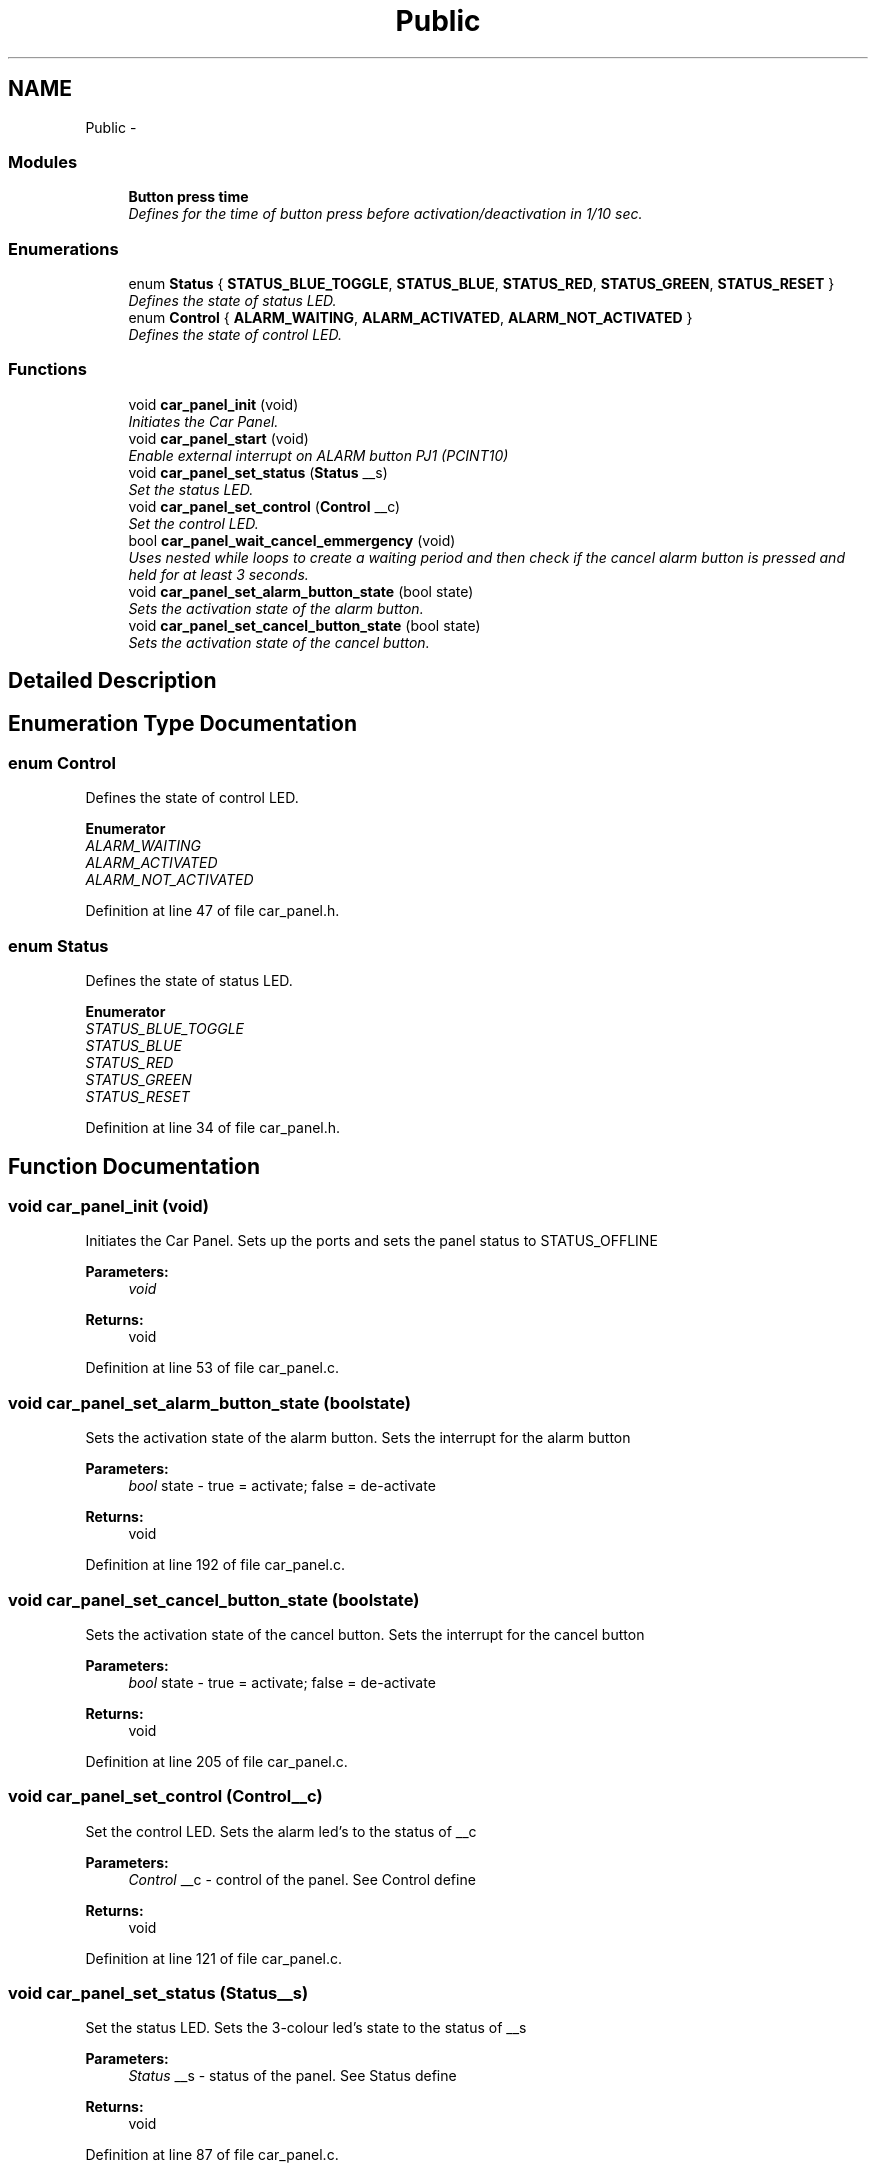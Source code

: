 .TH "Public" 3 "Tue Dec 2 2014" "Version v0.01" "VROOM" \" -*- nroff -*-
.ad l
.nh
.SH NAME
Public \- 
.SS "Modules"

.in +1c
.ti -1c
.RI "\fBButton press time\fP"
.br
.RI "\fIDefines for the time of button press before activation/deactivation in 1/10 sec\&. \fP"
.in -1c
.SS "Enumerations"

.in +1c
.ti -1c
.RI "enum \fBStatus\fP { \fBSTATUS_BLUE_TOGGLE\fP, \fBSTATUS_BLUE\fP, \fBSTATUS_RED\fP, \fBSTATUS_GREEN\fP, \fBSTATUS_RESET\fP }"
.br
.RI "\fIDefines the state of status LED\&. \fP"
.ti -1c
.RI "enum \fBControl\fP { \fBALARM_WAITING\fP, \fBALARM_ACTIVATED\fP, \fBALARM_NOT_ACTIVATED\fP }"
.br
.RI "\fIDefines the state of control LED\&. \fP"
.in -1c
.SS "Functions"

.in +1c
.ti -1c
.RI "void \fBcar_panel_init\fP (void)"
.br
.RI "\fIInitiates the Car Panel\&. \fP"
.ti -1c
.RI "void \fBcar_panel_start\fP (void)"
.br
.RI "\fIEnable external interrupt on ALARM button PJ1 (PCINT10) \fP"
.ti -1c
.RI "void \fBcar_panel_set_status\fP (\fBStatus\fP __s)"
.br
.RI "\fISet the status LED\&. \fP"
.ti -1c
.RI "void \fBcar_panel_set_control\fP (\fBControl\fP __c)"
.br
.RI "\fISet the control LED\&. \fP"
.ti -1c
.RI "bool \fBcar_panel_wait_cancel_emmergency\fP (void)"
.br
.RI "\fIUses nested while loops to create a waiting period and then check if the cancel alarm button is pressed and held for at least 3 seconds\&. \fP"
.ti -1c
.RI "void \fBcar_panel_set_alarm_button_state\fP (bool state)"
.br
.RI "\fISets the activation state of the alarm button\&. \fP"
.ti -1c
.RI "void \fBcar_panel_set_cancel_button_state\fP (bool state)"
.br
.RI "\fISets the activation state of the cancel button\&. \fP"
.in -1c
.SH "Detailed Description"
.PP 

.SH "Enumeration Type Documentation"
.PP 
.SS "enum \fBControl\fP"

.PP
Defines the state of control LED\&. 
.PP
\fBEnumerator\fP
.in +1c
.TP
\fB\fIALARM_WAITING \fP\fP
.TP
\fB\fIALARM_ACTIVATED \fP\fP
.TP
\fB\fIALARM_NOT_ACTIVATED \fP\fP
.PP
Definition at line 47 of file car_panel\&.h\&.
.SS "enum \fBStatus\fP"

.PP
Defines the state of status LED\&. 
.PP
\fBEnumerator\fP
.in +1c
.TP
\fB\fISTATUS_BLUE_TOGGLE \fP\fP
.TP
\fB\fISTATUS_BLUE \fP\fP
.TP
\fB\fISTATUS_RED \fP\fP
.TP
\fB\fISTATUS_GREEN \fP\fP
.TP
\fB\fISTATUS_RESET \fP\fP
.PP
Definition at line 34 of file car_panel\&.h\&.
.SH "Function Documentation"
.PP 
.SS "void car_panel_init (void)"

.PP
Initiates the Car Panel\&. Sets up the ports and sets the panel status to STATUS_OFFLINE
.PP
\fBParameters:\fP
.RS 4
\fIvoid\fP 
.RE
.PP
\fBReturns:\fP
.RS 4
void 
.RE
.PP

.PP
Definition at line 53 of file car_panel\&.c\&.
.SS "void car_panel_set_alarm_button_state (boolstate)"

.PP
Sets the activation state of the alarm button\&. Sets the interrupt for the alarm button
.PP
\fBParameters:\fP
.RS 4
\fIbool\fP state - true = activate; false = de-activate
.RE
.PP
\fBReturns:\fP
.RS 4
void 
.RE
.PP

.PP
Definition at line 192 of file car_panel\&.c\&.
.SS "void car_panel_set_cancel_button_state (boolstate)"

.PP
Sets the activation state of the cancel button\&. Sets the interrupt for the cancel button
.PP
\fBParameters:\fP
.RS 4
\fIbool\fP state - true = activate; false = de-activate
.RE
.PP
\fBReturns:\fP
.RS 4
void 
.RE
.PP

.PP
Definition at line 205 of file car_panel\&.c\&.
.SS "void car_panel_set_control (\fBControl\fP__c)"

.PP
Set the control LED\&. Sets the alarm led's to the status of __c
.PP
\fBParameters:\fP
.RS 4
\fIControl\fP __c - control of the panel\&. See Control define
.RE
.PP
\fBReturns:\fP
.RS 4
void 
.RE
.PP

.PP
Definition at line 121 of file car_panel\&.c\&.
.SS "void car_panel_set_status (\fBStatus\fP__s)"

.PP
Set the status LED\&. Sets the 3-colour led's state to the status of __s
.PP
\fBParameters:\fP
.RS 4
\fIStatus\fP __s - status of the panel\&. See Status define
.RE
.PP
\fBReturns:\fP
.RS 4
void 
.RE
.PP

.PP
Definition at line 87 of file car_panel\&.c\&.
.SS "void car_panel_start (void)"

.PP
Enable external interrupt on ALARM button PJ1 (PCINT10) Sets the interrupt registers for the pin
.PP
\fBParameters:\fP
.RS 4
\fIvoid\fP 
.RE
.PP
\fBReturns:\fP
.RS 4
void 
.RE
.PP

.PP
Definition at line 76 of file car_panel\&.c\&.
.SS "bool car_panel_wait_cancel_emmergency (void)"

.PP
Uses nested while loops to create a waiting period and then check if the cancel alarm button is pressed and held for at least 3 seconds\&. Cancel alarm button\&. Wait 3 seconds to determine false alarm\&.
.PP
\fBParameters:\fP
.RS 4
\fIvoid\fP 
.RE
.PP
\fBReturns:\fP
.RS 4
bool - true if alarm is canceled else false 
.RE
.PP

.PP
Definition at line 144 of file car_panel\&.c\&.
.SH "Author"
.PP 
Generated automatically by Doxygen for VROOM from the source code\&.
